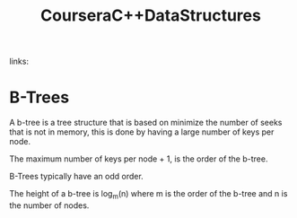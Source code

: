 #+TITLE: CourseraC++DataStructures

#+Source:
#+ROAM_KEYS: Programming "Data structures"
links:

* B-Trees
A b-tree is a tree structure that is based on minimize the number of seeks that is not in memory,
this is done by having a large number of keys per node.

The maximum number of keys per node + 1, is the order of the b-tree.

B-Trees typically have an odd order.

The height of a b-tree is log_{m}(n) where m is the order of the b-tree and n is the number of nodes.
